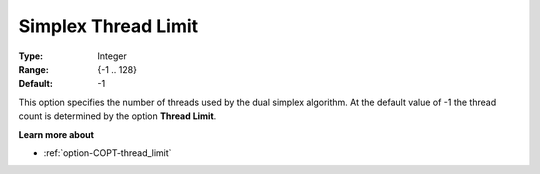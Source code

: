 .. _option-COPT-simplex_thread_limit:


Simplex Thread Limit
====================



:Type:	Integer	
:Range:	{-1 .. 128}	
:Default:	-1	



This option specifies the number of threads used by the dual simplex algorithm. At the default value of -1 the thread count is determined by the option **Thread Limit**.



**Learn more about** 

*	:ref:`option-COPT-thread_limit` 



